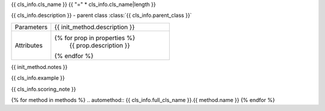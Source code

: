 {{ cls_info.cls_name }}
{{ "=" * cls_info.cls_name|length }}

.. class:: {{ init_method.name }}{{ init_method.signature }}

{{ cls_info.description }} - parent class :class:`{{ cls_info.parent_class }}`

.. list-table::
   :widths: 25 75
   :header-rows: 0

   * - Parameters
     - {{ init_method.description }}

   * - Attributes
     - {% for prop in properties %}
         {{ prop.description }}
       {% endfor %}

{{ init_method.notes }}

{{ cls_info.example }}

.. raw:: html

   <h2>Methods</h2>

.. list-table::
   :widths: 25 75
   :header-rows: 1

   * - Method
     - Description
   {% for method in methods %}
   * - :meth:`~{{ cls_info.full_cls_name }}.{{ method.name }}`
     - {{ method.short_description }}
   {% endfor %}

{{ cls_info.scoring_note }}

{% for method in methods %}
.. automethod:: {{ cls_info.full_cls_name }}.{{ method.name }}
{% endfor %}
